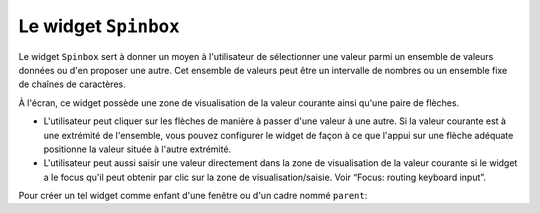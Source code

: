 .. _SPINBOX:

**********************
Le widget ``Spinbox``
**********************

Le widget ``Spinbox`` sert à donner un moyen à l'utilisateur de sélectionner une valeur parmi un ensemble de valeurs données ou d'en proposer une autre. Cet ensemble de valeurs peut être un intervalle de nombres ou un ensemble fixe de chaînes de caractères.

À l'écran, ce widget possède une zone de visualisation de la valeur courante ainsi qu'une paire de flèches.

* L'utilisateur peut cliquer sur les flèches de manière à passer d'une valeur à une autre. Si la valeur courante est à une extrémité de l'ensemble, vous pouvez configurer le widget de façon à ce que l'appui sur une flèche adéquate positionne la valeur située à l'autre extrémité.

* L'utilisateur peut aussi saisir une valeur directement dans la zone de visualisation de la valeur courante si le widget a le focus qu'il peut obtenir par clic sur la zone de visualisation/saisie. Voir “Focus: routing keyboard input”.

Pour créer un tel widget comme enfant d'une fenêtre ou d'un cadre nommé ``parent``:

.. py:class:: Spinbox(parent, option, ...)

        Ce constructeur retourne le nouveau widget Spinbox créé. Ses options incluent:

        :arg activebackground: 
                Couleur d'arrière plan utilisée lorsque la souris est au dessus du widget; voir “Colors”.
        :arg bg:
                (ou **background**) Couleur d'arrière plan du widget.
        :arg bd:
                (ou **borderwidth**) Épaisseur de la bordure qui entoure le widget; voir “Dimensions”. 1 pixel par défaut.
        :arg buttonbackground: 
                La couleur d'arrière plan utilisée pour les flèches. ``'gray'`` par défaut.
        :arg buttoncursor: 
                Le pointeur de souris à utiliser lorsque la souris est au dessus d'une flèche; voir “Cursors”.
        :arg buttondownrelief: 
                Le style de relief utilisé pour l'effet d'enfoncement des flèches; voir “Relief styles”. ``'raised'`` par défaut.
        :arg buttonup: 
                Le style de relief utilisé pour l'effet de relâchement des flèches. 'raised' par défaut.
        :arg command: 
                Utilisez cette option pour préciser une fonction de rappel ou une méthode qui sera appelée lorsque l'utilisateur clique sur l'une des flèches. Notez que cette fonction n'est pas appelée lorsque l'utilisateur saisie la valeur directement.
        :arg cursor: 
                Le pointeur de souris qui est affiché lorsque la souris est située au-dessus de la zone de visualisation/saisie de la valeur.
        :arg disabledbackground: 
                Cette option et la suivante servent à préciser les couleurs d'arrière et d'avant plan utilisées lorsque le widget est dans l'état ``'disabled'``.
        :arg disabledforeground:
        :arg exportselection: 
                Normalement, le texte de la zone de saisie d'un ``Spinbox`` peut être coupé ou collé. Pour désactiver ce comportement, utilisez ``exportselection=True``.
        :arg font: 
                Fonte de caractères à utiliser dans la zone de saisie. Voir “Type fonts”.
        :arg fg:
                (ou **foreground**) Couleur du texte qui apparaît dans la zone de saisie du widget, et la couleur des flèches.
        :arg format: 
                Utilisez cette option pour contrôler la mise en forme (ou formatage) de la valeur numérique en lien avec les options **from_** et **to**. Par exemple, ``format='%10.4f'`` affichera la valeur avec 10 caractères dont 4 pour les chiffres après la virgule.
        :arg from\_: 
                Utilisez cette option avec l'option **to** (décrite plus loin) pour contraindre les valeurs dans un intervalle numérique. Par exemple, ``from_=1`` et ``to=9`` n'autorisera que des valeurs de l'intervalle [1,9]. Voir aussi l'option **increment** ci-dessous.
        :arg highlightbackground: 
                La couleur de la ligne de mise en valeur du focus lorsque le widget ne l'a pas. Voir “Focus: routing keyboard input”.
        :arg highlightcolor: 
                La couleur de la ligne de mise en valeur du focus lorsque le widget l'obtient.
        :arg highlightthickness: 
                L'épaisseur de la ligne de mise en valeur du focus. 1 pixels par défaut. Mettre cette valeur à 0 pour supprimer la mise en valeur du focus.
        :arg increment: 
                Lorsque vous contraignez les valeurs dans un intervalle au moyen des options **from_** et **to**, vous pouvez utiliser cette option pour préciser de combien la valeur doit augmenter ou diminuer lorsque l'utilisateur clique sur l'une des flèches. Par exemple, si ``from_=0.0``, ``to=2.0``, et ``increment=0.5``, La flèche haute fera défiler les valeurs 0.0, 0.5, 1.0, 1.5, et 2.0.
        :arg insertbackground: 
                Sert à préciser la couleur du curseur d'insertion affiché dans la zone de saisie du widget.
        :arg insertborderwidth: 
                Sert à contrôler l'épaisseur de la bordure du curseur d'insertion. Par défaut, il n'y a pas de bordure (0). Si vous donnez une valeur non négative à cette option, la bordure produira un effet de relief ``'raised'``.
        :arg insertofftime: 
                Cette option et la suivante servent à contrôler le rythme de clignotement du curseur d'insertion. Elles servent à indiquer la durée de disparition - **insertofftime** - et celle d'apparition - **insertontime** -, en millisecondes, de celui-ci. 
        :arg insertontime:
        :arg insertwidth: 
                Utilisez cette option pour préciser la largeur (horizontal) du curseur d'insertion. 2 pixels par défaut.
        :arg justify: 
                Cette option sert à préciser l'alignement du texte dans la zone de saisie du widget. Les valeurs possibles sont ``'left'``, ``'center'`` ou ``'right'``.
        :arg readonlybackground: 
                Couleur de fond du widget lorsqu'il est dans l'état ``'readonly'``.
        :arg relief: 
                Style de relief pour le widget. ``'sunken'`` par défaut; voir “Relief styles”.
        :arg repeatdelay: 
                Cette option et la suivante servent à configurer la fonction de répétition automatique qui est déclenchée lorsque l'utilisateur clique sans relâcher sur l'une des flèches. Cette fonction démarre après **repeatdelay** millisecondes et **repeatinterval** est la durée en millisecondes entre deux répétitions. Les valeurs par défaut sont respectivement 400 et 100 millisecondes.
        :arg repeatinterval:
        :arg selectbackground: 
                Couleur de fond utilisée pour l'item sélectionné.
        :arg selectborderwidth:
                Épaisseur de la bordure affichée autour de l'item sélectionné.
        :arg selectforeground:
                Couleur du texte pour l'item sélectionné.
        :arg state: 
                État du widget. Les valeurs possibles sont ``'normal'`` (défaut), ``'disabled'`` (le widget n'est plus réactif), ``'active'`` (il est sélectionné) et ``'readonly'``. Dans ce dernier cas, il n'est plus possible d'éditer la valeur directement mais celle-ci peut tout de même être modifiée à l'aide des flèches.
        :arg takefocus: 
                Ce widget est susceptible d'obtenir le focus par défaut (voir “Focus: routing keyboard input”). Pour supprimer le widget de la séquence de traversée du focus, utilisez ``takefocus=False``.
        :arg textvariable:
                Pour récupérer la valeur actuelle du widget, vous pouvez utiliser sa méthode ``get()`` décrite plus loin, ou vous pouvez configurer cette option avec une variable de contrôle. Voir “Control variables: the values behind the widgets”.
        :arg to: 
                Sert à préciser la limite supérieure de l'intervalle de valeurs pour la sélection. Voir l'option **from_**, ci-dessus, et aussi l'option **increment**.
        :arg values: 
                Il y a deux façons de préciser les valeurs possibles pour ce widget. La première est de fournir un tuple de chaînes de caractères pour cette option. Par exemple, ``values=('rouge', 'vert', 'bleu')`` délimitera les valeurs possibles du widget à ces trois chaînes. Pour configurer le widget avec un intervalle numérique, reportez-vous à l'option **from_** plus haut.
        :arg width: 
                Utilisez cette option pour préciser le nombre de caractères qu'il est possible d'insérer dans la zone de saisie du widget.
        :arg wrap: 
                Par défaut, lorsque le widget est à une des valeurs limites parmi celles qui ont été configurées, l'appui sur la flèche qui devrait faire sortir de l'intervalle de ces valeurs n'a aucun effet. Si vous utilisez ``wrap=True``, cet appui permet de passer à l'autre extrémité de l'intervalle ce qui permet le parcourt «circulaire» des valeurs.
        :arg xscrollcommand: 
                Utilisez cette option pour associer une barre de défilement à la zone de saisie de ce widget. Pour les détails, voir “Connecting a Scrollbar to another widget”.

        Les méthodes qui suivent sont disponibles pour un widget ``Spinbox``:

        .. py:method:: bbox(index)

                    Cette méthode retourne la boîte englobante du caractère de position *index* dans la zone de saisie du widget. Le résultat est un 4-tuple *(x, y, l, h)* où *x* et *y* sont les coordonnées du coin supérieur gauche de cette boîte et *l* et *h* sont respectivement la largeur (*width*) et la hauteur (*height*) en pixels dudit caractère.

        .. py:method:: delete(debut, fin=None)

                    Cette méthode supprime des caractères de la zone de saisie de la ``Spinbox``. Les valeurs *debut* et *fin* sont interprétées conformément aux conventions d'extraction de Python.

        .. py:method:: get()

                    Retourne la valeur actuelle du ``Spinbox`` sous la forme d'une chaîne de caractères même si un intervalle numérique a été précisé pour le widget.

        .. py:method:: icursor(index)

                    Sert à positionner le curseur d'insertion à la position *index* en suivant les conventions standards de Python pour les positions.

        .. py:method:: identify(x, y)

                    Étant donné une position (*x*, *y*) à l'intérieur du widget, cette méthode retourne une chaîne de caractères qui décrit ce qui se trouve à cette position. Les valeurs possibles sont:

                    * ``'entry'`` pour la zone de saisie.

                    * ``'buttonup'`` pour la flèche qui pointe vers le haut.

                    * ``'buttondown'`` pour la flèche qui pointe vers le bas.

                    * ``''`` (une chaîne vide) si la position est en dehors du widget.

        .. py:method:: index(i)

                    Cette méthode retourne la position numérique (l'index) du caractère de la zone de saisie sélectionné par *i*. Les valeurs possibles pour *i* sont:

                    * ``'end'`` pour obtenir la position après le dernier caractère de la zone de saisie.

                    * ``'insert'`` pour obtenir la position du curseur d'insertion.

                    * ``'anchor'`` pour obtenir la position de l'ancre de sélection.

                    * ``'sel.first'`` pour obtenir la position du début de la sélection. Si la sélection n'est pas dans le widget, une erreur de type ``TclError`` est lancée.

                    * ``'sel.last'`` pour obtenir la position situé juste après la fin de la sélection. De même, une erreur de type ``TclError`` est lancée si la sélection n'est pas dans ce widget.

                    * Une chaîne de la forme ``'@x'`` précise une coordonnée horizontale dans ce widget. La valeur de retour est la position du caractère situé à cette position. Si aucun caractère n'est situé à cette position, la position du caractère le plus proche est renvoyé.

        .. py:method:: insert(index, text)

                    Cette méthode insère les caractères de la chaîne *text* à la position *index*. Pour les valeurs de l'argument *index*, reportez-vous à la méthode index() décrite plus tôt.

        .. py:method:: invoke(element)

                    L'appel de cette méthode a le même effet que lorsque l'utilisateur clique sur l'une des flèches. Les arguments possibles sont ``'buttonup'`` pour la flèche qui pointe vers le haut et ``'buttondown'`` pour l'autre.

        .. py:method:: scan_dragto(x)

                    Cette méthode fonctionne de la même façon que la méthode scan_dragto() du widget ``Entry``.

        .. py:method:: scan_mark(x)

                    Cette méthode fonctionne de la même façon que la méthode scan_mark() du widget ``Entry``.

        .. py:method:: selection('from', index)

                    Positionne l'ancre de sélection de ce widget à la position *index*. Pour des valeurs possible de *index*, voir la méthode index() décrite plus haut. La valeur initiale de l'ancre de sélection est 0.

        .. py:method:: selection('to', index)

                    Sélectionne le texte situé entre l'ancre de sélection et l'*index* indiqué.

        .. py:method:: selection('range', debut, fin)

                    Sélectionne le texte situé entre les index *debut* et *fin*. Pour les valeurs possibles d'*index*, voir la méthode index() ci-dessus.

        .. py:method:: selection_clear()

                    Efface la sélection. 

        .. py:method:: selection_get()

                    Retourne le texte sélectionné. S'il n'y a pas de sélection, cette méthode lève une exception de type ``TclError``.
